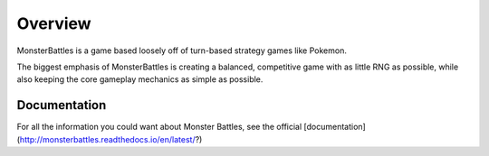 Overview
-----------------------------
MonsterBattles is a game based loosely off of turn-based strategy games like Pokemon.

The biggest emphasis of MonsterBattles is creating a balanced, competitive game with as little RNG as possible,
while also keeping the core gameplay mechanics as simple as possible.

Documentation
^^^^^^^^^^^^^^^^^
For all the information you could want about Monster Battles, see the official [documentation](http://monsterbattles.readthedocs.io/en/latest/?)
